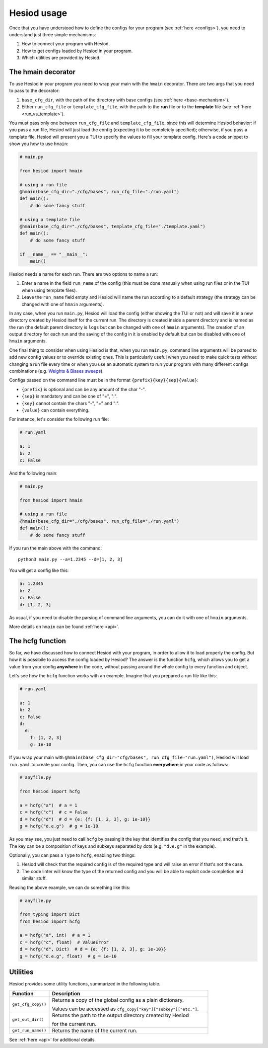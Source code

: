 ############
Hesiod usage
############

Once that you have understood how to define the configs for your program (see :ref:`here <configs>`),
you need to understand just three simple mechanisms:

1. How to connect your program with Hesiod.
2. How to get configs loaded by Hesiod in your program.
3. Which utilities are provided by Hesiod.

*******************
The hmain decorator
*******************

To use Hesiod in your program you need to wrap your main with the ``hmain`` decorator. There are two
args that you need to pass to the decorator:

1. ``base_cfg_dir``, with the path of the directory with base configs (see
   :ref:`here <base-mechanism>`).
2. Either ``run_cfg_file`` or ``template_cfg_file``, with the path to the **run** file or to the
   **template** file (see :ref:`here <run_vs_template>`).

You must pass only one between ``run_cfg_file`` and ``template_cfg_file``, since this will determine
Hesiod behavior: if you pass a run file, Hesiod will just load the config (expecting it to be completely
specified); otherwise, if you pass a template file, Hesiod will present you a TUI to specify the
values to fill your template config. Here's a code snippet to show you how to use ``hmain``:

.. code-block:: python

    # main.py

    from hesiod import hmain

    # using a run file
    @hmain(base_cfg_dir="./cfg/bases", run_cfg_file="./run.yaml")
    def main():
        # do some fancy stuff

    # using a template file
    @hmain(base_cfg_dir="./cfg/bases", template_cfg_file="./template.yaml")
    def main():
        # do some fancy stuff

    if __name__ == "__main__":
        main()

Hesiod needs a name for each run. There are two options to name a run:

1. Enter a name in the field ``run_name`` of the config (this must be done manually when using
   run files or in the TUI when using template files).
2. Leave the ``run_name`` field empty and Hesiod will name the run according to a default strategy
   (the strategy can be changed with one of ``hmain`` arguments).

In any case, when you run ``main.py``, Hesiod will load the config (either showing the TUI or not)
and will save it in a new directory created by Hesiod itself for the current run. The directory is
created inside a parent directory and is named as the run (the default parent directory is ``logs``
but can be changed with one of ``hmain`` arguments). The creation of an output directory for
each run and the saving of the config in it is enabled by default but can be disabled with one of
``hmain`` arguments.

One final thing to consider when using Hesiod is that, when you run ``main.py``, command line
arguments will be parsed to add new config values or to override existing ones. This is particularly
useful when you need to make quick tests without changing a run file every time or when you use an
automatic system to run your program with many different configs combinations (e.g. 
`Weights & Biases sweeps <https://docs.wandb.ai/sweeps>`_).

Configs passed on the command line must be in the format ``{prefix}{key}{sep}{value}``:

* ``{prefix}`` is optional and can be any amount of the char "-".
* ``{sep}`` is mandatory and can be one of "=", ":".
* ``{key}`` cannot contain the chars "-", "=" and ":".
* ``{value}`` can contain everything.

For instance, let's consider the following run file:

.. code-block:: yaml

    # run.yaml

    a: 1
    b: 2
    c: False

And the following main:

.. code-block:: python

    # main.py

    from hesiod import hmain

    # using a run file
    @hmain(base_cfg_dir="./cfg/bases", run_cfg_file="./run.yaml")
    def main():
        # do some fancy stuff

If you run the main above with the command::

    python3 main.py --a=1.2345 --d=[1, 2, 3]

You will get a config like this:

.. code-block:: yaml

    a: 1.2345
    b: 2
    c: False
    d: [1, 2, 3]

As usual, if you need to disable the parsing of command line arguments, you can do it
with one of ``hmain`` arguments.

More details on ``hmain`` can be found :ref:`here <api>`.

*****************
The hcfg function
*****************

So far, we have discussed how to connect Hesiod with your program, in order to allow it to load
properly the config. But how it is possibile to access the config loaded by Hesiod? The answer is the
function ``hcfg``, which allows you to get a value from your config **anywhere** in the code, without
passing around the whole config to every function and object.

Let's see how the ``hcfg`` function works with an example. Imagine that you prepared a run file like
this:

.. code-block:: yaml

    # run.yaml

    a: 1
    b: 2
    c: False
    d:
      e:
        f: [1, 2, 3]
        g: 1e-10

If you wrap your main with ``@hmain(base_cfg_dir="cfg/bases", run_cfg_file="run.yaml")``, Hesiod will
load ``run.yaml`` to create your config. Then, you can use the ``hcfg`` function **everywhere** in
your code as follows:

.. code-block:: python

    # anyfile.py

    from hesiod import hcfg

    a = hcfg("a")  # a = 1
    c = hcfg("c")  # c = False
    d = hcfg("d")  # d = {e: {f: [1, 2, 3], g: 1e-10}}
    g = hcfg("d.e.g")  # g = 1e-10

As you may see, you just need to call ``hcfg`` by passing it the key that identifies the config that
you need, and that's it. The key can be a composition of keys and subkeys separated by dots (e.g.
``"d.e.g"`` in the example).

Optionally, you can pass a ``Type`` to ``hcfg``, enabling two things:

1. Hesiod will check that the required config is of the required type and will raise an error if
   that's not the case.
2. The code linter will know the type of the returned config and you will be able to exploit code
   completion and similar stuff.

Reusing the above example, we can do something like this:

.. code-block:: python

    # anyfile.py

    from typing import Dict
    from hesiod import hcfg

    a = hcfg("a", int)  # a = 1
    c = hcfg("c", float)  # ValueError
    d = hcfg("d", Dict)  # d = {e: {f: [1, 2, 3], g: 1e-10}}
    g = hcfg("d.e.g", float)  # g = 1e-10

*********
Utilities
*********

Hesiod provides some utility functions, summarized in the following table.

.. list-table::
    :widths: 20 80
    :header-rows: 1

    * - Function
      - Description
    * - ``get_cfg_copy()``
      - Returns a copy of the global config as a plain dictionary.

        Values can be accessed as ``cfg_copy["key"]["subkey"]["etc."]``.
    * - ``get_out_dir()``
      - Returns the path to the output directory created by Hesiod

        for the current run.
    * - ``get_run_name()``
      - Returns the name of the current run.

See :ref:`here <api>` for additional details.
